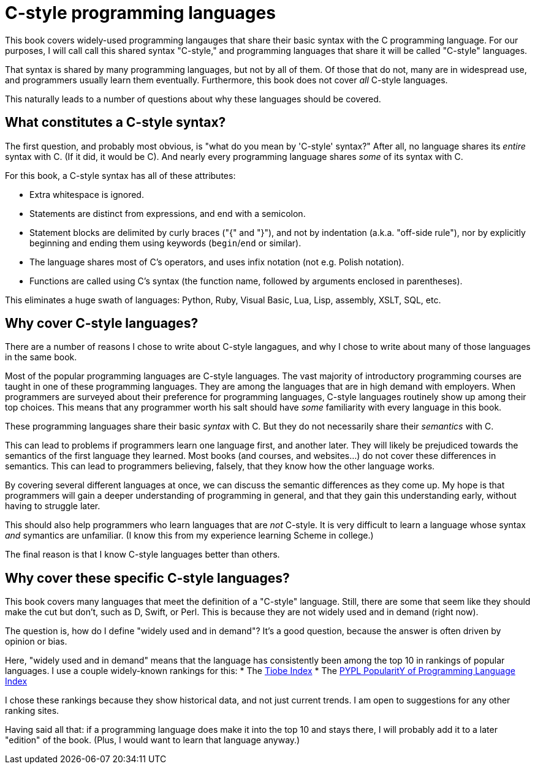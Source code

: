 [[C-style_programming_languages]]
= C-style programming languages

This book covers widely-used programming langauges that share their basic syntax with the C programming language.
For our purposes, I will call call this shared syntax "C-style,"
and programming languages that share it will be called "C-style" languages.

That syntax is shared by many programming languages, but not by all of them.
Of those that do not, many are in widespread use, and programmers usually learn them eventually.
Furthermore, this book does not cover _all_ C-style languages.

This naturally leads to a number of questions about why these languages should be covered.

== What constitutes a C-style syntax?

The first question, and probably most obvious, is "what do you mean by 'C-style' syntax?"
After all, no language shares its _entire_ syntax with C.
(If it did, it would be C).
And nearly every programming language shares _some_ of its syntax with C.

For this book, a C-style syntax has all of these attributes:

* Extra whitespace is ignored.
* Statements are distinct from expressions, and end with a semicolon.
* Statement blocks are delimited by curly braces ("{" and "}"),
    and not by indentation (a.k.a. "off-side rule"),
    nor by explicitly beginning and ending them using keywords (`begin`/`end` or similar).
* The language shares most of C's operators, and uses infix notation (not e.g. Polish notation).
* Functions are called using C's syntax (the function name, followed by arguments enclosed in parentheses).

This eliminates a huge swath of languages: Python, Ruby, Visual Basic, Lua, Lisp, assembly, XSLT, SQL, etc.

== Why cover C-style languages?

There are a number of reasons I chose to write about C-style langagues,
and why I chose to write about many of those languages in the same book.

Most of the popular programming languages are C-style languages.
The vast majority of introductory programming courses are taught in one of these programming languages.
They are among the languages that are in high demand with employers.
When programmers are surveyed about their preference for programming languages, C-style languages routinely show up among their top choices.
This means that any programmer worth his salt should have _some_ familiarity with every language in this book.

These programming languages share their basic _syntax_ with C.
But they do not necessarily share their _semantics_ with C.

This can lead to problems if programmers learn one language first, and another later.
They will likely be prejudiced towards the semantics of the first language they learned.
Most books (and courses, and websites...) do not cover these differences in semantics.
This can lead to programmers believing, falsely, that they know how the other language works.

By covering several different languages at once, we can discuss the semantic differences as they come up.
My hope is that programmers will gain a deeper understanding of programming in general,
and that they gain this understanding early, without having to struggle later.

This should also help programmers who learn languages that are _not_ C-style.
It is very difficult to learn a language whose syntax _and_ symantics are unfamiliar.
(I know this from my experience learning Scheme in college.)

The final reason is that I know C-style languages better than others.

== Why cover these specific C-style languages?

This book covers many languages that meet the definition of a "C-style" language.
Still, there are some that seem like they should make the cut but don't, such as D, Swift, or Perl.
This is because they are not widely used and in demand (right now).

The question is, how do I define "widely used and in demand"?
It's a good question, because the answer is often driven by opinion or bias.

Here, "widely used and in demand" means that the language has consistently been among the top 10 in rankings of popular languages.
I use a couple widely-known rankings for this:
* The http://www.tiobe.com/tiobe-index/[Tiobe Index]
* The http://pypl.github.io/PYPL.html[PYPL PopularitY of Programming Language Index]

I chose these rankings because they show historical data, and not just current trends.
I am open to suggestions for any other ranking sites.

Having said all that: if a programming language does make it into the top 10 and stays there,
I will probably add it to a later "edition" of the book.
(Plus, I would want to learn that language anyway.)
